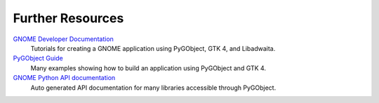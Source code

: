 =================
Further Resources
=================

`GNOME Developer Documentation <https://developer.gnome.org/documentation/tutorials/beginners.html>`__
    Tutorials for creating a GNOME application using PyGObject, GTK 4, and Libadwaita.

`PyGObject Guide <https://rafaelmardojai.pages.gitlab.gnome.org/pygobject-guide>`__
    Many examples showing how to build an application using PyGObject and GTK 4.

`GNOME Python API documentation <https://amolenaar.pages.gitlab.gnome.org/pygobject-docs/>`__
    Auto generated API documentation for many libraries accessible through
    PyGObject.

